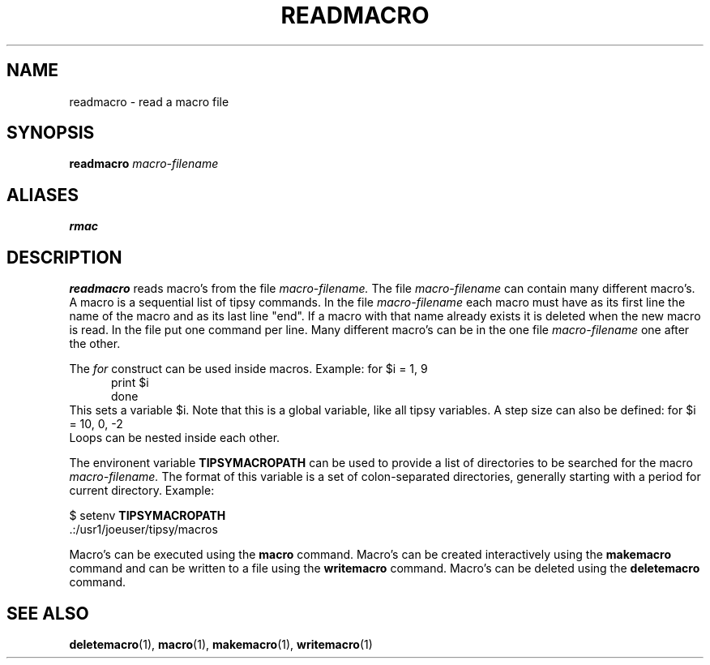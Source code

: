 .TH READMACRO  1 "23 JUNE 2000"  "HWTipsy Release 1.0" "TIPSY COMMANDS"
.SH NAME
readmacro \- read a macro file
.SH SYNOPSIS
.B readmacro
.I macro-filename
.SH ALIASES
.B rmac
.SH DESCRIPTION
.B readmacro
reads macro's from the file
.I macro-filename.
The file
.I macro-filename
can contain many different macro's.  A macro is a sequential list of tipsy
commands.  In the file
.I macro-filename
each macro must have as its first line the name of the macro and as its
last line "end".  If a macro with that name already exists it is
deleted when the new macro is read.  In the file put one command per line.
Many different macro's can be in the one file
.I macro-filename
one after the other.

The 
.I for 
construct can be used inside macros. Example:
.po +5
for $i = 1, 9 
.br
    print $i 
.br
done 
.br
.po -5
This sets a variable $i.  Note that this is a global variable, like all 
tipsy variables.  A step size can also be defined:
.po +5
for $i = 10, 0, -2 
.br
.po -5
Loops can be nested inside each other.

The environent variable
.B TIPSYMACROPATH
can be used to provide a list of directories to be searched for the macro 
.I macro-filename.
The format of this variable is a set of colon-separated directories,
generally starting with a period for current directory.  Example:
.P
$ setenv 
.B TIPSYMACROPATH 
 \ .:/usr1/joeuser/tipsy/macros

Macro's can be executed using the
.B macro
command.  Macro's can be created interactively using the
.B makemacro
command and can be written to a file using the
.B writemacro
command.  Macro's can be deleted using the
.B deletemacro
command.
.SH SEE ALSO
.BR deletemacro (1),
.BR macro (1),
.BR makemacro (1),
.BR writemacro (1)
